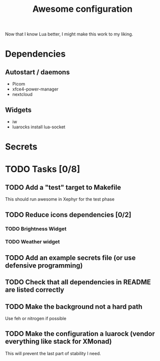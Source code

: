 #+TITLE: Awesome configuration

Now that I know Lua better, I might make this work to my liking.

* Dependencies
** Autostart / daemons
- Picom
- xfce4-power-manager
- nextcloud

** Widgets
- iw
- luarocks install lua-socket

* Secrets

* TODO Tasks [0/8]
** TODO Add a "test" target to Makefile
This should run awesome in Xephyr for the test phase
** TODO Reduce icons dependencies [0/2]
*** TODO Brightness Widget
*** TODO Weather widget
** TODO Add an example secrets file (or use defensive programming)
** TODO Check that all dependencies in README are listed correctly
** TODO Make the background not a hard path
Use feh or nitrogen if possible
** TODO Make the configuration a luarock (vendor everything like stack for XMonad)
This will prevent the last part of stability I need.
